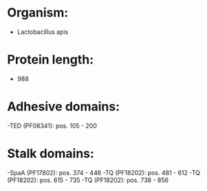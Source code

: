 * Organism:
- Lactobacillus apis
* Protein length:
- 988
* Adhesive domains:
-TED (PF08341): pos. 105 - 200
* Stalk domains:
-SpaA (PF17802): pos. 374 - 446
-TQ (PF18202): pos. 481 - 612
-TQ (PF18202): pos. 615 - 735
-TQ (PF18202): pos. 738 - 856

